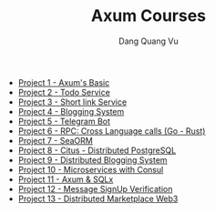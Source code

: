 :PROPERTIES:
:ID:       A6B3D9A5-8C4A-449A-87C6-7B4D21FA4042
:END:
#+TITLE: Axum Courses
#+AUTHOR: Dang Quang Vu
#+EMAIL: eamondang@gmail.com

+ [[./project_1_axums_basic/README.org][Project 1 - Axum's Basic]]
+ [[./project_2_todo_service/README.org][Project 2 - Todo Service]]
+ [[./project_3_short_link_service/README.org][Project 3 - Short link Service]]
+ [[./project_4_blogging_system/README.org][Project 4 - Blogging System]]
+ [[./project_5_telegram_bot/README.org][Project 5 - Telegram Bot]]
+ [[./project_6_rpc_cross_language_calls_go_rust/README.org][Project 6 - RPC: Cross Language calls (Go - Rust)]]
+ [[./project_7_seaorm/README.org][Project 7 - SeaORM]]
+ [[./project_8_citus_distributed_postgresql/README.org][Project 8 - Citus - Distributed PostgreSQL]]
+ [[./project_9_distributed_blogging_system/README.org][Project 9 - Distributed Blogging System]]
+ [[./project_10_microservices_with_consul/README.org][Project 10 - Microservices with Consul]]
+ [[./project_11_axum_sqlx/README.org][Project 11 - Axum & SQLx]]
+ [[./project_12_message_signup_verification/README.org][Project 12 - Message SignUp Verification]]
+ [[./project_13_distributed_marketplace_web3/README.org][Project 13 - Distributed Marketplace Web3]]
